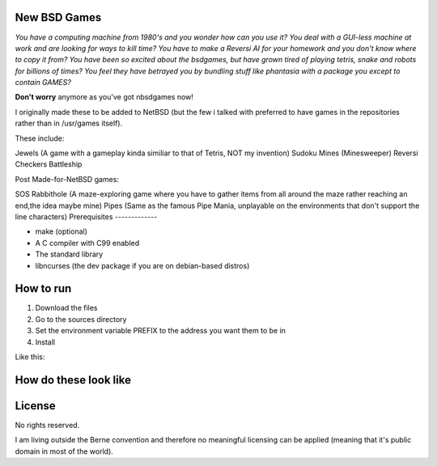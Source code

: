 New BSD Games
-------------
*You have a computing machine from 1980's  and you wonder how can you use it?*
*You deal with a GUI-less machine at work and are looking for ways to kill time?*
*You have to make a Reversi AI for your homework and you don't know where to copy it from?*
*You have been so excited about the bsdgames, but have grown tired of playing tetris, snake and robots for billions of times?*
*You feel they have betrayed you by bundling stuff like phantasia with a package you except to contain GAMES?*

**Don't worry** anymore as you've got nbsdgames now!

I originally made these to be added to NetBSD (but the few i talked with preferred to have games in the repositories rather than in /usr/games itself).


These include:

Jewels (A game with a gameplay kinda similiar to that of Tetris, NOT my invention)
Sudoku
Mines (Minesweeper)
Reversi
Checkers
Battleship

Post Made-for-NetBSD games:

SOS
Rabbithole (A maze-exploring game where you have to gather items from all around the maze rather reaching an end,the idea maybe mine)
Pipes (Same as the famous Pipe Mania, unplayable on the environments that don't support the line characters)
Prerequisites
-------------

* make (optional)
* A C compiler with C99 enabled 
* The standard library
* libncurses (the dev package if you are on debian-based distros)

How to run
----------

1) Download the files
2) Go to the sources directory
3) Set the environment variable PREFIX to the address you want them to be in
4) Install

Like this:

.. code::
	cd ~/Downloads/sources
	export PREFIX= ~/bin
	make install 



How do these look like
-----------------------
.. image:: https://raw.githubusercontent.com/untakenstupidnick/new-bsd-games/master/screenshot.png


License
-------
No rights reserved.

I am living outside the Berne convention and therefore no meaningful licensing can be applied (meaning that it's public domain in most of the world).


